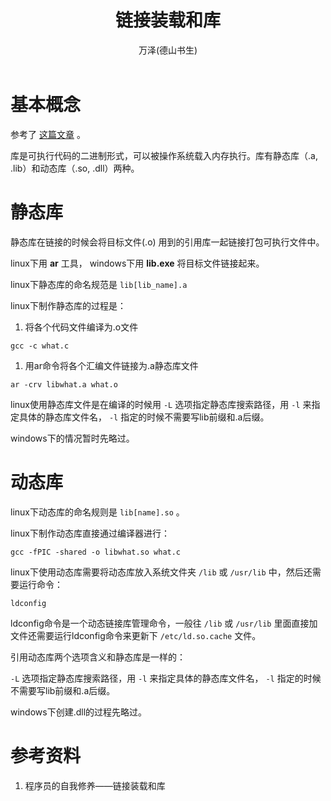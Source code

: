 #+TITLE: 链接装载和库
#+AUTHOR: 万泽(德山书生)
#+CREATOR: wanze(<a href="mailto:a358003542@gmail.com">a358003542@gmail.com</a>)
#+DESCRIPTION: 制作者邮箱：a358003542@gmail.com


* 基本概念
参考了 [[http://www.cnblogs.com/skynet/p/3372855.html][这篇文章]] 。

库是可执行代码的二进制形式，可以被操作系统载入内存执行。库有静态库（.a, .lib）和动态库（.so, .dll）两种。


* 静态库
静态库在链接的时候会将目标文件(.o) 用到的引用库一起链接打包可执行文件中。

linux下用 *ar* 工具， windows下用 *lib.exe* 将目标文件链接起来。
 
linux下静态库的命名规范是 ~lib[lib_name].a~ 

linux下制作静态库的过程是：
1. 将各个代码文件编译为.o文件
#+BEGIN_EXAMPLE
gcc -c what.c
#+END_EXAMPLE

2. 用ar命令将各个汇编文件链接为.a静态库文件
#+BEGIN_EXAMPLE
ar -crv libwhat.a what.o
#+END_EXAMPLE


linux使用静态库文件是在编译的时候用 ~-L~ 选项指定静态库搜索路径，用 ~-l~ 来指定具体的静态库文件名， ~-l~ 指定的时候不需要写lib前缀和.a后缀。

windows下的情况暂时先略过。


* 动态库
linux下动态库的命名规则是 ~lib[name].so~ 。

linux下制作动态库直接通过编译器进行：
#+BEGIN_EXAMPLE
gcc -fPIC -shared -o libwhat.so what.c
#+END_EXAMPLE

linux下使用动态库需要将动态库放入系统文件夹 ~/lib~ 或 ~/usr/lib~ 中，然后还需要运行命令：
#+BEGIN_EXAMPLE
ldconfig
#+END_EXAMPLE

ldconfig命令是一个动态链接库管理命令，一般往 ~/lib~ 或 ~/usr/lib~ 里面直接加文件还需要运行ldconfig命令来更新下 ~/etc/ld.so.cache~ 文件。



引用动态库两个选项含义和静态库是一样的：

 ~-L~ 选项指定静态库搜索路径，用 ~-l~ 来指定具体的静态库文件名， ~-l~ 指定的时候不需要写lib前缀和.a后缀。



windows下创建.dll的过程先略过。


* 参考资料
1. 程序员的自我修养——链接装载和库
